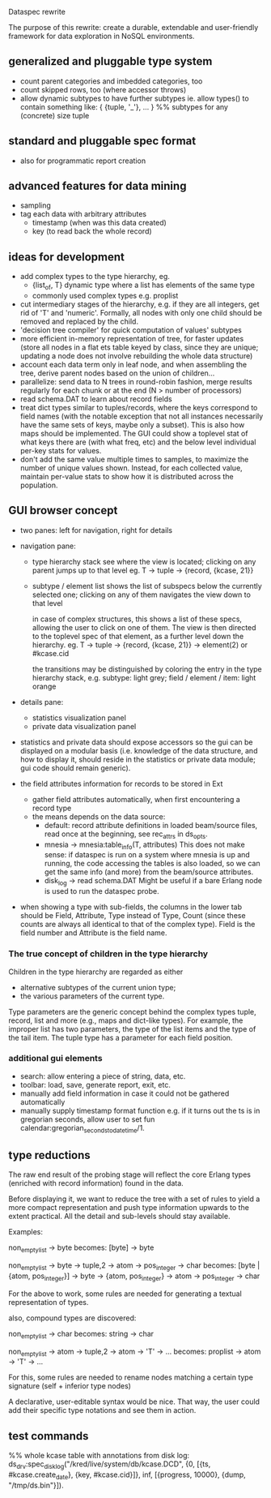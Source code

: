 Dataspec rewrite

The purpose of this rewrite: create a durable, extendable and
user-friendly framework for data exploration in NoSQL environments.

** generalized and pluggable type system
- count parent categories and imbedded categories, too
- count skipped rows, too (where accessor throws)
- allow dynamic subtypes to have further subtypes
  ie. allow types() to contain something like:
    { {tuple, '_'}, ... } %% subtypes for any (concrete) size tuple

** standard and pluggable spec format
- also for programmatic report creation

** advanced features for data mining
- sampling
- tag each data with arbitrary attributes
  - timestamp (when was this data created)
  - key (to read back the whole record)

** ideas for development
- add complex types to the type hierarchy, eg.
  - {list_of, T} dynamic type where a list has elements of the same type
  - commonly used complex types e.g. proplist
- cut intermediary stages of the hierarchy, e.g. if they are all
  integers, get rid of 'T' and 'numeric'. Formally, all nodes with
  only one child should be removed and replaced by the child.
- 'decision tree compiler' for quick computation of values' subtypes
- more efficient in-memory representation of tree, for faster updates
  (store all nodes in a flat ets table keyed by class, since they are
  unique; updating a node does not involve rebuilding the whole data
  structure)
- account each data term only in leaf node, and when assembling the
  tree, derive parent nodes based on the union of children...
- parallelize: send data to N trees in round-robin fashion, merge
  results regularly for each chunk or at the end
  (N > number of processors)
- read schema.DAT to learn about record fields
- treat dict types similar to tuples/records, where the keys
  correspond to field names (with the notable exception that not all
  instances necessarily have the same sets of keys, maybe only a
  subset). This is also how maps should be implemented.
  The GUI could show a toplevel stat of what keys there are (with what
  freq, etc) and the below level individual per-key stats for values.
- don't add the same value multiple times to samples, to maximize the
  number of unique values shown. Instead, for each collected value,
  maintain per-value stats to show how it is distributed across the
  population.

** GUI browser concept
- two panes: left for navigation, right for details
- navigation pane:
  - type hierarchy stack
    see where the view is located; clicking on any parent
    jumps up to that level
    eg. T -> tuple -> {record, {kcase, 21}}
  - subtype / element list
    shows the list of subspecs below the currently selected one;
    clicking on any of them navigates the view down to that level

    in case of complex structures, this shows a list of these specs,
    allowing the user to click on one of them. The view is then
    directed to the toplevel spec of that element, as a further level
    down the hierarchy.
    eg. T -> tuple -> {record, {kcase, 21}} -> element(2) or #kcase.cid

    the transitions may be distinguished by coloring the entry
    in the type hierarchy stack, e.g.
      subtype: light grey;
      field / element / item: light orange

- details pane:
  - statistics visualization panel
  - private data visualization panel

- statistics and private data should expose accessors so the
  gui can be displayed on a modular basis (i.e. knowledge of the
  data structure, and how to display it, should reside in the
  statistics or private data module; gui code should remain generic).

- the field attributes information for records to be stored in Ext
  - gather field attributes automatically, when first encountering
    a record type
  - the means depends on the data source:
    - default: record attribute definitions in loaded beam/source
      files, read once at the beginning, see rec_attrs in ds_opts.
    - mnesia -> mnesia:table_info(T, attributes)
        This does not make sense: if dataspec is run on a system where
        mnesia is up and running, the code accessing the tables is
        also loaded, so we can get the same info (and more) from the
        beam/source attributes.
    - disk_log -> read schema.DAT
        Might be useful if a bare Erlang node is used to run the
        dataspec probe.

- when showing a type with sub-fields, the columns in the lower tab
  should be Field, Attribute, Type instead of Type, Count (since these
  counts are always all identical to that of the complex type).
  Field is the field number and Attribute is the field name.

*** The true concept of children in the type hierarchy

Children in the type hierarchy are regarded as either
- alternative subtypes of the current union type;
- the various parameters of the current type.

Type parameters are the generic concept behind the complex types
tuple, record, list and more (e.g., maps and dict-like types).
For example, the improper list has two parameters, the type of
the list items and the type of the tail item. The tuple type
has a parameter for each field position.

*** additional gui elements
- search: allow entering a piece of string, data, etc.
- toolbar: load, save, generate report, exit, etc.
- manually add field information in case it could not be
  gathered automatically
- manually supply timestamp format function
  e.g. if it turns out the ts is in gregorian seconds, allow
  user to set fun calendar:gregorian_seconds_to_datetime/1.

** type reductions

The raw end result of the probing stage will reflect the core Erlang
types (enriched with record information) found in the data.

Before displaying it, we want to reduce the tree with a set of rules
to yield a more compact representation and push type information
upwards to the extent practical. All the detail and sub-levels should
stay available.

Examples:

non_empty_list -> byte
  becomes:
[byte] -> byte

non_empty_list -> byte
               -> tuple,2 -> atom
                          -> pos_integer -> char
  becomes:
[byte | {atom, pos_integer}] -> byte
                             -> {atom, pos_integer} -> atom
                                                    -> pos_integer -> char

For the above to work, some rules are needed for generating a textual
representation of types.


also, compound types are discovered:

non_empty_list -> char
  becomes:
string -> char

non_empty_list -> atom
               -> tuple,2 -> atom
                          -> 'T' -> ...
  becomes:
proplist -> atom
         -> 'T' -> ...

For this, some rules are needed to rename nodes matching a certain
type signature (self + inferior type nodes)

A declarative, user-editable syntax would be nice.
That way, the user could add their specific type notations and
see them in action.

** test commands

%% whole kcase table with annotations from disk log:
ds_drv:spec_disk_log("/kred/live/system/db/kcase.DCD", {0, [{ts, #kcase.create_date}, {key, #kcase.cid}]}, inf, [{progress, 10000}, {dump, "/tmp/ds.bin"}]).

